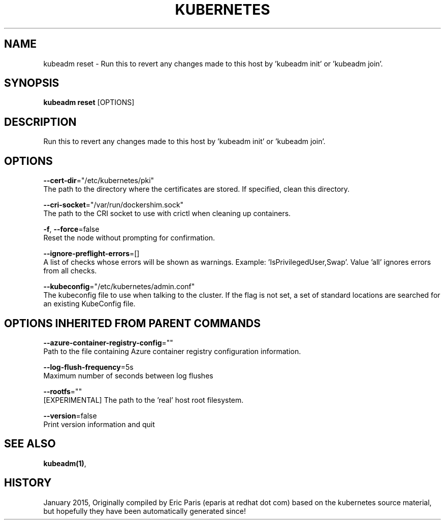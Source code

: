 .TH "KUBERNETES" "1" " kubernetes User Manuals" "Eric Paris" "Jan 2015"  ""


.SH NAME
.PP
kubeadm reset \- Run this to revert any changes made to this host by 'kubeadm init' or 'kubeadm join'.


.SH SYNOPSIS
.PP
\fBkubeadm reset\fP [OPTIONS]


.SH DESCRIPTION
.PP
Run this to revert any changes made to this host by 'kubeadm init' or 'kubeadm join'.


.SH OPTIONS
.PP
\fB\-\-cert\-dir\fP="/etc/kubernetes/pki"
    The path to the directory where the certificates are stored. If specified, clean this directory.

.PP
\fB\-\-cri\-socket\fP="/var/run/dockershim.sock"
    The path to the CRI socket to use with crictl when cleaning up containers.

.PP
\fB\-f\fP, \fB\-\-force\fP=false
    Reset the node without prompting for confirmation.

.PP
\fB\-\-ignore\-preflight\-errors\fP=[]
    A list of checks whose errors will be shown as warnings. Example: 'IsPrivilegedUser,Swap'. Value 'all' ignores errors from all checks.

.PP
\fB\-\-kubeconfig\fP="/etc/kubernetes/admin.conf"
    The kubeconfig file to use when talking to the cluster. If the flag is not set, a set of standard locations are searched for an existing KubeConfig file.


.SH OPTIONS INHERITED FROM PARENT COMMANDS
.PP
\fB\-\-azure\-container\-registry\-config\fP=""
    Path to the file containing Azure container registry configuration information.

.PP
\fB\-\-log\-flush\-frequency\fP=5s
    Maximum number of seconds between log flushes

.PP
\fB\-\-rootfs\fP=""
    [EXPERIMENTAL] The path to the 'real' host root filesystem.

.PP
\fB\-\-version\fP=false
    Print version information and quit


.SH SEE ALSO
.PP
\fBkubeadm(1)\fP,


.SH HISTORY
.PP
January 2015, Originally compiled by Eric Paris (eparis at redhat dot com) based on the kubernetes source material, but hopefully they have been automatically generated since!
